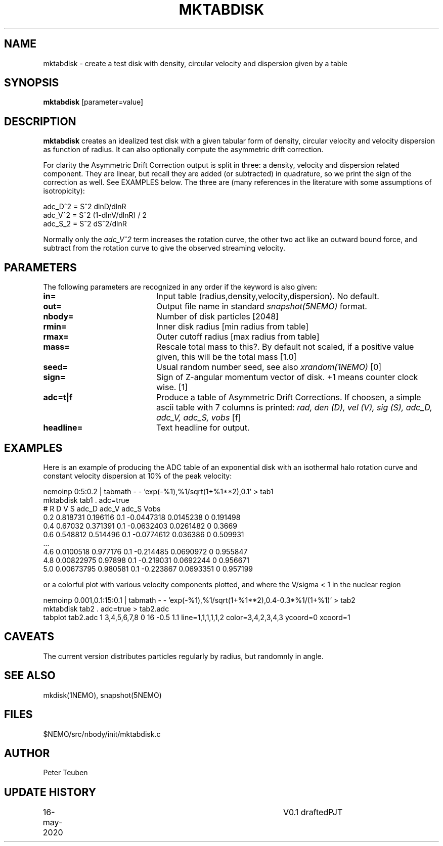 .TH MKTABDISK 1NEMO "16 May 2020"
.SH NAME
mktabdisk \- create a test disk with density, circular velocity and dispersion given by a table
.SH SYNOPSIS
\fBmktabdisk\fP [parameter=value]
.SH DESCRIPTION
\fBmktabdisk\fP creates an idealized test disk with a given tabular form of density,
circular velocity and velocity dispersion as function of radius.
It can also optionally compute the asymmetric drift correction.
.PP
For clarity the
Asymmetric Drift Correction output is split in three: a density, velocity and dispersion related component.
They are linear, but recall they are added (or subtracted) in quadrature, so we print the sign of the correction
as well. See EXAMPLES below. The three are (many references in the literature with some assumptions of
isotropicity):
.nf

     adc_D^2 = S^2 dlnD/dlnR
     adc_V^2 = S^2 (1-dlnV/dlnR) / 2
     adc_S_2 = S^2 dS^2/dlnR
     
.fi
Normally only the \fIadc_V^2\fP term increases the rotation curve, the other two act like an outward bound force, and
subtract from the rotation curve to give the observed streaming velocity.
.SH PARAMETERS
The following parameters are recognized in any order if the keyword
is also given:
.TP 20
\fBin=\fP
Input table (radius,density,velocity,dispersion). No default.
.TP
\fBout=\fP
Output file name in standard \fIsnapshot(5NEMO)\fP format.
.TP
\fBnbody=\fP
Number of disk particles [2048]   
.TP
\fBrmin=\fP
Inner disk radius [min radius from table]
.TP
\fBrmax=\fP
Outer cutoff radius [max radius from table]
.TP
\fBmass=\fP
Rescale total mass to this?. By default not scaled, if a positive value given,
this will be the total mass [1.0]
.TP
\fBseed=\fP
Usual random number seed, see also \fIxrandom(1NEMO)\fP [0]   
.TP
\fBsign=\fP
Sign of Z-angular momentum vector of disk. +1 means counter clock wise. [1]
.TP
\fBadc=t|f\fP
Produce a table of Asymmetric Drift Corrections. If choosen, a simple ascii table
with 7 columns is printed: \fIrad, den (D), vel (V), sig (S), adc_D, adc_V, adc_S, vobs\fP [f]
.TP
\fBheadline=\fP
Text headline for output.
.SH EXAMPLES
Here is an example of producing the ADC table of an exponential disk with an isothermal halo rotation curve
and constant velocity dispersion at 10% of the peak velocity:
.nf

     nemoinp 0:5:0.2 | tabmath - - 'exp(-%1),%1/sqrt(1+%1**2),0.1' > tab1
     mktabdisk tab1 . adc=true
     # R  D          V         S    adc_D      adc_V     adc_S  Vobs
     0.2  0.818731   0.196116  0.1  -0.0447318 0.0145238 0      0.191498
     0.4  0.67032    0.371391  0.1  -0.0632403 0.0261482 0      0.3669
     0.6  0.548812   0.514496  0.1  -0.0774612 0.036386  0      0.509931
     ...
     4.6  0.0100518  0.977176  0.1  -0.214485  0.0690972 0      0.955847
     4.8  0.00822975 0.97898   0.1  -0.219031  0.0692244 0      0.956671
     5.0  0.00673795 0.980581  0.1  -0.223867  0.0693351 0      0.957199

.fi
or a colorful plot with various velocity components plotted, and where the V/sigma < 1 in the nuclear region
.nf

     nemoinp 0.001,0.1:15:0.1 | tabmath - - 'exp(-%1),%1/sqrt(1+%1**2),0.4-0.3*%1/(1+%1)' > tab2
     mktabdisk tab2 . adc=true > tab2.adc
     tabplot tab2.adc 1 3,4,5,6,7,8 0 16 -0.5 1.1 line=1,1,1,1,1,2 color=3,4,2,3,4,3 ycoord=0 xcoord=1

.fi
.SH CAVEATS
The current version distributes particles regularly by radius, but randomnly in angle.
.SH SEE ALSO
mkdisk(1NEMO), snapshot(5NEMO)
.SH FILES
$NEMO/src/nbody/init/mktabdisk.c
.SH AUTHOR
Peter Teuben
.SH UPDATE HISTORY
.nf
.ta +1.0i +4.0i
16-may-2020	V0.1 drafted	PJT
.fi

